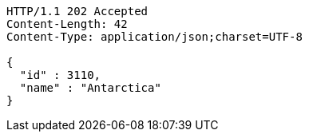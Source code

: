 [source,http,options="nowrap"]
----
HTTP/1.1 202 Accepted
Content-Length: 42
Content-Type: application/json;charset=UTF-8

{
  "id" : 3110,
  "name" : "Antarctica"
}
----